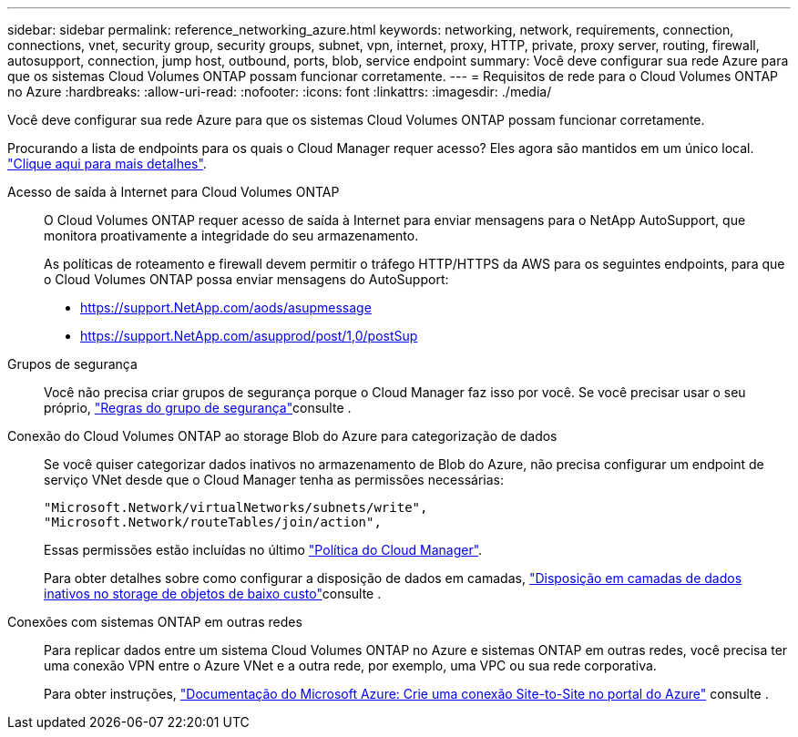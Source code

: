 ---
sidebar: sidebar 
permalink: reference_networking_azure.html 
keywords: networking, network, requirements, connection, connections, vnet, security group, security groups, subnet, vpn, internet, proxy, HTTP, private, proxy server, routing, firewall, autosupport, connection, jump host, outbound, ports, blob, service endpoint 
summary: Você deve configurar sua rede Azure para que os sistemas Cloud Volumes ONTAP possam funcionar corretamente. 
---
= Requisitos de rede para o Cloud Volumes ONTAP no Azure
:hardbreaks:
:allow-uri-read: 
:nofooter: 
:icons: font
:linkattrs: 
:imagesdir: ./media/


[role="lead"]
Você deve configurar sua rede Azure para que os sistemas Cloud Volumes ONTAP possam funcionar corretamente.

****
Procurando a lista de endpoints para os quais o Cloud Manager requer acesso? Eles agora são mantidos em um único local. link:reference_networking_cloud_manager.html["Clique aqui para mais detalhes"].

****
Acesso de saída à Internet para Cloud Volumes ONTAP:: O Cloud Volumes ONTAP requer acesso de saída à Internet para enviar mensagens para o NetApp AutoSupport, que monitora proativamente a integridade do seu armazenamento.
+
--
As políticas de roteamento e firewall devem permitir o tráfego HTTP/HTTPS da AWS para os seguintes endpoints, para que o Cloud Volumes ONTAP possa enviar mensagens do AutoSupport:

* https://support.NetApp.com/aods/asupmessage
* https://support.NetApp.com/asupprod/post/1,0/postSup


--
Grupos de segurança:: Você não precisa criar grupos de segurança porque o Cloud Manager faz isso por você. Se você precisar usar o seu próprio, link:reference_security_groups_azure.html["Regras do grupo de segurança"]consulte .
Conexão do Cloud Volumes ONTAP ao storage Blob do Azure para categorização de dados:: Se você quiser categorizar dados inativos no armazenamento de Blob do Azure, não precisa configurar um endpoint de serviço VNet desde que o Cloud Manager tenha as permissões necessárias:
+
--
[source, json]
----
"Microsoft.Network/virtualNetworks/subnets/write",
"Microsoft.Network/routeTables/join/action",
----
Essas permissões estão incluídas no último https://mysupport.netapp.com/cloudontap/iampolicies["Política do Cloud Manager"].

Para obter detalhes sobre como configurar a disposição de dados em camadas, link:task_tiering.html["Disposição em camadas de dados inativos no storage de objetos de baixo custo"]consulte .

--
Conexões com sistemas ONTAP em outras redes:: Para replicar dados entre um sistema Cloud Volumes ONTAP no Azure e sistemas ONTAP em outras redes, você precisa ter uma conexão VPN entre o Azure VNet e a outra rede, por exemplo, uma VPC ou sua rede corporativa.
+
--
Para obter instruções, https://docs.microsoft.com/en-us/azure/vpn-gateway/vpn-gateway-howto-site-to-site-resource-manager-portal["Documentação do Microsoft Azure: Crie uma conexão Site-to-Site no portal do Azure"^] consulte .

--

